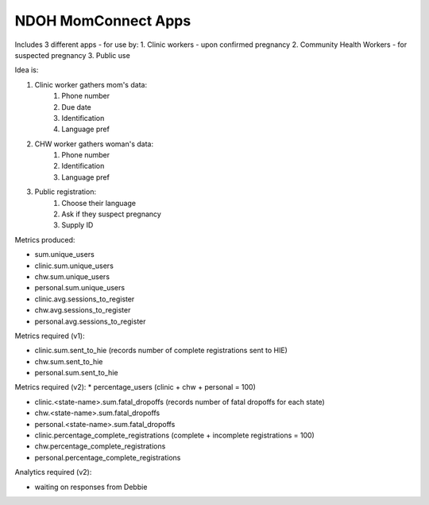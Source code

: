 NDOH MomConnect Apps
====================

Includes 3 different apps - for use by:
1. Clinic workers - upon confirmed pregnancy
2. Community Health Workers - for suspected pregnancy
3. Public use

Idea is:

1. Clinic worker gathers mom's data:
    1. Phone number
    2. Due date
    3. Identification
    4. Language pref

2. CHW worker gathers woman's data:
    1. Phone number
    2. Identification
    3. Language pref

3. Public registration:
    1. Choose their language
    2. Ask if they suspect pregnancy
    3. Supply ID


Metrics produced:

* sum.unique_users

* clinic.sum.unique_users
* chw.sum.unique_users
* personal.sum.unique_users

* clinic.avg.sessions_to_register
* chw.avg.sessions_to_register
* personal.avg.sessions_to_register

Metrics required (v1):

* clinic.sum.sent_to_hie (records number of complete registrations sent to HIE)
* chw.sum.sent_to_hie
* personal.sum.sent_to_hie

Metrics required (v2):
* percentage_users (clinic + chw + personal = 100)

* clinic.<state-name>.sum.fatal_dropoffs (records number of fatal dropoffs for each state)
* chw.<state-name>.sum.fatal_dropoffs
* personal.<state-name>.sum.fatal_dropoffs

* clinic.percentage_complete_registrations (complete + incomplete registrations = 100)
* chw.percentage_complete_registrations
* personal.percentage_complete_registrations

Analytics required (v2):

* waiting on responses from Debbie